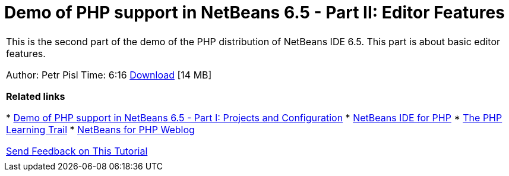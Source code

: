 // 
//     Licensed to the Apache Software Foundation (ASF) under one
//     or more contributor license agreements.  See the NOTICE file
//     distributed with this work for additional information
//     regarding copyright ownership.  The ASF licenses this file
//     to you under the Apache License, Version 2.0 (the
//     "License"); you may not use this file except in compliance
//     with the License.  You may obtain a copy of the License at
// 
//       http://www.apache.org/licenses/LICENSE-2.0
// 
//     Unless required by applicable law or agreed to in writing,
//     software distributed under the License is distributed on an
//     "AS IS" BASIS, WITHOUT WARRANTIES OR CONDITIONS OF ANY
//     KIND, either express or implied.  See the License for the
//     specific language governing permissions and limitations
//     under the License.
//

= Demo of PHP support in NetBeans 6.5 - Part II: Editor Features
:jbake-type: tutorial
:jbake-tags: tutorials 
:jbake-status: published
:icons: font
:syntax: true
:source-highlighter: pygments
:toc: left
:toc-title:
:description: Demo of PHP support in NetBeans 6.5 - Part II: Editor Features - Apache NetBeans
:keywords: Apache NetBeans, Tutorials, Demo of PHP support in NetBeans 6.5 - Part II: Editor Features

|===
|This is the second part of the demo of the PHP distribution of NetBeans IDE 6.5. This part is about basic editor features.

Author: Petr Pisl
Time: 6:16
link:http://bits.netbeans.org/media/NetBeans65PHP_demo_part_II.flv[+Download+] [14 MB]

*Related links*

* xref:project-config-screencast.adoc[+Demo of PHP support in NetBeans 6.5 - Part I: Projects and Configuration+]
* link:../../../features/php/index.html[+NetBeans IDE for PHP+]
* xref:../php.adoc[+The PHP Learning Trail+]
* link:http://blogs.oracle.com/netbeansphp/[+NetBeans for PHP Weblog+]

xref:../../../community/mailing-lists.adoc[+Send Feedback on This Tutorial+]

 |   
|===
